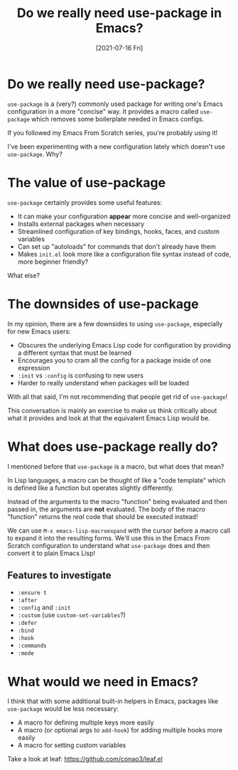 #+title: Do we really need use-package in Emacs?
#+date: [2021-07-16 Fri]
#+video: zWIByv8JOrg

* Do we really need use-package?

=use-package= is a (very?) commonly used package for writing one's Emacs configuration in a more "concise" way.  It provides a macro called =use-package= which removes some boilerplate needed in Emacs configs.

If you followed my Emacs From Scratch series, you're probably using it!

I've been experimenting with a new configuration lately which doesn't use =use-package=.  Why?

* The value of use-package

=use-package= certainly provides some useful features:

- It can make your configuration *appear* more concise and well-organized
- Installs external packages when necessary
- Streamlined configuration of key bindings, hooks, faces, and custom variables
- Can set up "autoloads" for commands that don't already have them
- Makes =init.el= look more like a configuration file syntax instead of code, more beginner friendly?

What else?

* The downsides of use-package

In my opinion, there are a few downsides to using =use-package=, especially for new Emacs users:

- Obscures the underlying Emacs Lisp code for configuration by providing a different syntax that must be learned
- Encourages you to cram all the config for a package inside of one expression
- =:init= vs =:config= is confusing to new users
- Harder to really understand when packages will be loaded

With all that said, I'm not recommending that people get rid of =use-package=!

This conversation is mainly an exercise to make us think critically about what it provides and look at that the equivalent Emacs Lisp would be.

* What does use-package really do?

I mentioned before that =use-package= is a macro, but what does that mean?

In Lisp languages, a macro can be thought of like a "code template" which is defined like a function but operates slightly differently.

Instead of the arguments to the macro "function" being evaluated and then passed in, the arguments are *not* evaluated.  The body of the macro "function" returns the /real/ code that should be executed instead!

We can use =M-x emacs-lisp-macroexpand= with the cursor before a macro call to expand it into the resulting forms.  We'll use this in the Emacs From Scratch configuration to understand what =use-package= does and then convert it to plain Emacs Lisp!

** Features to investigate

- =:ensure t=
- =:after=
- =:config= and =:init=
- =:custom= (use =custom-set-variables=?)
- =:defer=
- =:bind=
- =:hook=
- =:commands=
- =:mode=

* What would we need in Emacs?

I think that with some additional built-in helpers in Emacs, packages like =use-package= would be less necessary:

- A macro for defining multiple keys more easily
- A macro (or optional args to =add-hook=) for adding multiple hooks more easily
- A macro for setting custom variables

Take a look at leaf: https://github.com/conao3/leaf.el
